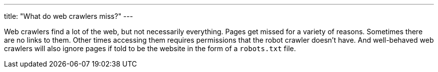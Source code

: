 ---
title: "What do web crawlers miss?"
---

Web crawlers find a lot of the web, but not necessarily everything.
//
Pages get missed for a variety of reasons.
//
Sometimes there are no links to them.
//
Other times accessing them requires permissions that the robot crawler
doesn't have.
//
And well-behaved web crawlers will also ignore pages if told to be the
website in the form of a `robots.txt` file.
